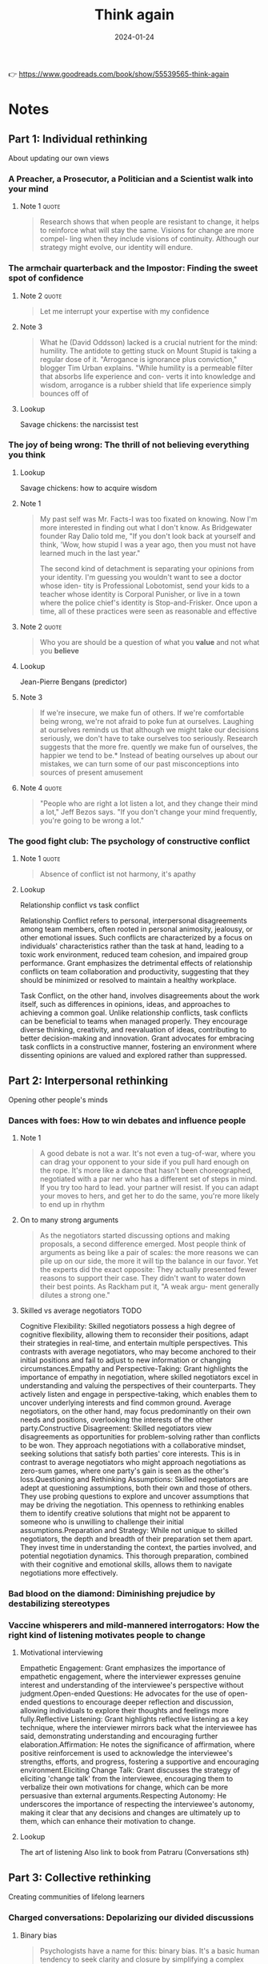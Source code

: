 :PROPERTIES:
:ID:       ce02c8f6-cdf1-4aeb-aa63-2d03142ff979
:END:
#+title: Think again
#+filetags: :personal-growth:psychology:book:
#+date: 2024-01-24

👉 https://www.goodreads.com/book/show/55539565-think-again

* Notes
** Part 1: Individual rethinking
About updating our own views
*** A Preacher, a Prosecutor, a Politician and a Scientist walk into your mind
**** Note 1                                                        :quote:

#+begin_quote
Research shows that when people are resistant to change, it helps to reinforce what will stay the same. Visions for change are more compel- ling when they include visions of continuity. Although our strategy might evolve, our identity will endure.
#+end_quote


*** The armchair quarterback and the Impostor: Finding the sweet spot of confidence
**** Note 2                                                        :quote:

#+begin_quote
Let me interrupt your expertise with my confidence
#+end_quote

**** Note 3

#+begin_quote
What he (David Oddsson) lacked is a crucial nutrient for the mind: humility. The antidote to getting stuck on Mount Stupid is taking a regular dose of it. "Arrogance is ignorance plus conviction," blogger Tim Urban explains. "While humility is a permeable filter that absorbs life experience and con- verts it into knowledge and wisdom, arrogance is a rubber shield that life experience simply bounces off of
#+end_quote

**** Lookup

Savage chickens: the narcissist test

*** The joy of being wrong: The thrill of not believing everything you think
**** Lookup

Savage chickens: how to acquire wisdom

**** Note 1

#+begin_quote
My past self was Mr. Facts-I was too fixated on knowing. Now I'm more interested in finding out what I don't know. As Bridgewater founder Ray Dalio told me, "If you don't look back at yourself and think, 'Wow, how stupid I was a year ago, then you must not have learned much in the last year."

The second kind of detachment is separating your opinions from your identity. I'm guessing you wouldn't want to see a doctor whose iden- tity is Professional Lobotomist, send your kids to a teacher whose identity is Corporal Punisher, or live in a town where the police chief's identity is Stop-and-Frisker. Once upon a time, all of these practices were seen as reasonable and effective
#+end_quote

**** Note 2                                                        :quote:

#+begin_quote
Who you are should be a question of what you *value* and not what you *believe*
#+end_quote

**** Lookup

Jean-Pierre Bengans (predictor)

**** Note 3

#+begin_quote
If we're insecure, we make fun of others. If we're comfortable being wrong, we're not afraid to poke fun at ourselves. Laughing at ourselves reminds us that although we might take our decisions seriously, we don't have to take ourselves too seriously. Research suggests that the more fre. quently we make fun of ourselves, the happier we tend to be.* Instead of beating ourselves up about our mistakes, we can turn some of our past misconceptions into sources of present amusement
#+end_quote

**** Note 4                                                        :quote:

#+begin_quote
"People who are right a lot listen a lot, and they change their mind a lot," Jeff Bezos says. "If you don't change your mind frequently, you're going to be wrong a lot."
#+end_quote


*** The good fight club: The psychology of constructive conflict
**** Note 1                                                        :quote:

#+begin_quote
Absence of conflict ist not harmony, it's apathy
#+end_quote

**** Lookup

Relationship conflict vs task conflict

Relationship Conflict refers to personal, interpersonal disagreements among team members, often rooted in personal animosity, jealousy, or other emotional issues. Such conflicts are characterized by a focus on individuals' characteristics rather than the task at hand, leading to a toxic work environment, reduced team cohesion, and impaired group performance. Grant emphasizes the detrimental effects of relationship conflicts on team collaboration and productivity, suggesting that they should be minimized or resolved to maintain a healthy workplace.

Task Conflict, on the other hand, involves disagreements about the work itself, such as differences in opinions, ideas, and approaches to achieving a common goal. Unlike relationship conflicts, task conflicts can be beneficial to teams when managed properly. They encourage diverse thinking, creativity, and reevaluation of ideas, contributing to better decision-making and innovation. Grant advocates for embracing task conflicts in a constructive manner, fostering an environment where dissenting opinions are valued and explored rather than suppressed.

** Part 2: Interpersonal rethinking
Opening other people's minds
*** Dances with foes: How to win debates and influence people
**** Note 1

#+begin_quote
A good debate is not a war. It's not even a tug-of-war, where you can drag your opponent to your side if you pull hard enough on the rope. It's more like a dance that hasn't been choreographed, negotiated with a par ner who has a different set of steps in mind. If you try too hard to lead. your partner will resist. If you can adapt your moves to hers, and get her to do the same, you're more likely to end up in rhythm
#+end_quote

**** On to many strong arguments

#+begin_quote
As the negotiators started discussing options and making proposals, a second difference emerged. Most people think of arguments as being like a pair of scales: the more reasons we can pile up on our side, the more it will tip the balance in our favor. Yet the experts did the exact opposite: They actually presented fewer reasons to support their case. They didn't want to water down their best points. As Rackham put it, "A weak argu- ment generally dilutes a strong one."
#+end_quote

**** Skilled vs average negotiators                                    :TODO:

Cognitive Flexibility: Skilled negotiators possess a high degree of cognitive flexibility, allowing them to reconsider their positions, adapt their strategies in real-time, and entertain multiple perspectives. This contrasts with average negotiators, who may become anchored to their initial positions and fail to adjust to new information or changing circumstances.Empathy and Perspective-Taking: Grant highlights the importance of empathy in negotiation, where skilled negotiators excel in understanding and valuing the perspectives of their counterparts. They actively listen and engage in perspective-taking, which enables them to uncover underlying interests and find common ground. Average negotiators, on the other hand, may focus predominantly on their own needs and positions, overlooking the interests of the other party.Constructive Disagreement: Skilled negotiators view disagreements as opportunities for problem-solving rather than conflicts to be won. They approach negotiations with a collaborative mindset, seeking solutions that satisfy both parties' core interests. This is in contrast to average negotiators who might approach negotiations as zero-sum games, where one party's gain is seen as the other's loss.Questioning and Rethinking Assumptions: Skilled negotiators are adept at questioning assumptions, both their own and those of others. They use probing questions to explore and uncover assumptions that may be driving the negotiation. This openness to rethinking enables them to identify creative solutions that might not be apparent to someone who is unwilling to challenge their initial assumptions.Preparation and Strategy: While not unique to skilled negotiators, the depth and breadth of their preparation set them apart. They invest time in understanding the context, the parties involved, and potential negotiation dynamics. This thorough preparation, combined with their cognitive and emotional skills, allows them to navigate negotiations more effectively.

*** Bad blood on the diamond: Diminishing prejudice by destabilizing stereotypes
*** Vaccine whisperers and mild-mannered interrogators: How the right kind of listening motivates people to change
**** Motivational interviewing

Empathetic Engagement: Grant emphasizes the importance of empathetic engagement, where the interviewer expresses genuine interest and understanding of the interviewee's perspective without judgment.Open-ended Questions: He advocates for the use of open-ended questions to encourage deeper reflection and discussion, allowing individuals to explore their thoughts and feelings more fully.Reflective Listening: Grant highlights reflective listening as a key technique, where the interviewer mirrors back what the interviewee has said, demonstrating understanding and encouraging further elaboration.Affirmation: He notes the significance of affirmation, where positive reinforcement is used to acknowledge the interviewee's strengths, efforts, and progress, fostering a supportive and encouraging environment.Eliciting Change Talk: Grant discusses the strategy of eliciting 'change talk' from the interviewee, encouraging them to verbalize their own motivations for change, which can be more persuasive than external arguments.Respecting Autonomy: He underscores the importance of respecting the interviewee's autonomy, making it clear that any decisions and changes are ultimately up to them, which can enhance their motivation to change.

**** Lookup

The art of listening
Also link to book from Patraru (Conversations sth)

** Part 3: Collective rethinking
Creating communities of lifelong learners
*** Charged conversations: Depolarizing our divided discussions
**** Binary bias

#+begin_quote
Psychologists have a name for this: binary bias. It's a basic human tendency to seek clarity and closure by simplifying a complex continuum into two categories. To paraphrase the humorist Robert Benchley, there are two kinds of people: those who divide the world into two kinds of people, and those who don't.

An antidote to this proclivity is complexifying: showcasing the range of perspectives on a given topic. We might believe we're making progress by discussing hot-button issues as two sides of a coin, but people are actually more inclined to think again if we present these topics through the many lenses of a prism. To borrow a phrase from Walt Whitman, it takes a multitude of views to help people realize that they too contain multitudes.
#+end_quote

**** Skeptics vs deniers

#+begin_quote
It's especially important to distinguish skeptics from deniers. Skep- tics have a healthy scientific stance: They don't believe everything they see, hear, or read. They ask critical questions and update their think ing as they gain access to new information. Deniers are in the dismis sive camp, locked in preacher, prosecutor, or politician mode: They don't believe anything that comes from the other side. They ignore or twist facts to support their predetermined conclusions. As the Committee for Skeptical Inquiry put it in a plea to the media, skepticism is "foundationalto the scientific method," whereas denial is "the a priori rejection of ideas without objective consideration,"*

*Climatologists go further, noting that within denial there are at least six different categories: arguing that (1) COa is not increasing. (2) even if CO2 is increasing, warming is not happening: (3) even if warming is happening, it's due to natural causes; (4) even if humans are causing warming, the impact is minimal; (5) even if the human impact is not trivial, it will be beneficial; and (6) before the situation becomes truly dire, we'll adapt or solve it. Experiments suggest that giving science deniers a public platform can backfire by spreading false beliefs, but rebutting their arguments or their techniques can help.
#+end_quote


*** Rewriting the textbook: Teaching students to question knowledge
*** That's not the way we've always done it: Building cultures of learning at work
** Part 4: Conclusion
*** Escaping tunnel vision: Reconsidering our best-laid career and life plans
** Actions for impact
*** Individual rethinking

A. Develop the Habit of Thinking Again

1. Think like a scientist. When you start forming an opinion, resist the temptation to preach, prosecute, or politick. Treat your emerging view as a hunch or a hypothesis and test it with data. Like the entrepreneurs who learned to approach their business strategies as experiments, you'll main- tain the agility to pivot.

2. Define your identity in terms of values, not opinions. It's easier to avoid getting stuck to your past beliefs if you don't become attached to them as part of your present self-concept. See yourself as someone who val- ues curiosity, learning, mental flexibility, and searching for knowledge.As you form opinions, keep a list of factors that would change your mind.

3. Seek out information that goes against your views. You can fight confirma tion bias, burst filter bubbles, and escape echo chambers by actively en- gaging with ideas that challenge your assumptions. An easy place to start is to follow people who make you think-even if you usually disagree with what they think.

B. Calibrate Your Confidence

4. Beware of getting stranded at the summit of Mount Stupid, Don't confuse confidence with competence. The Dunning-Kruger effect is a good re minder that the better you think you are, the greater the risk that you're overestimating yourself and the greater the odds that you'll stop im proving. To prevent overconfidence in your knowledge, reflect on how well you can explain a given subject.

5. Harness the benefits of doubt. When you find yourself doubting your ability, reframe the situation as an opportunity for growth. You can have confidence in your capacity to learn while questioning your current solu- tion to a problem. Knowing what you don't know is often the first step toward developing expertise.

6. Embrace the joy of being wrong. When you find out you've made a mis- take, take it as a sign that you've just discovered something new. Don't be afraid to laugh at yourself. It helps you focus less on proving yourself- and more on improving yourself.

C. Invite Others to Question Your Thinking

7. Learn something new from each person you meet. Everyone knows more than you about something. Ask people what they've been rethinking lately. or start a conversation about times you've changed your mind in the past year.

8. Build a challenge network, not just a support network. It's helpful to have cheerleaders encouraging you, but you also need critics to challenge you. Who are your most thoughtful critics? Once you've identified them, in- vite them to question your thinking. To make sure they know you're open to dissenting views, tell them why you respect their pushback-and where they usually add the most value.

9. Don't shy away from constructive conflict. Disagreements don't have to be disagreeable. Although relationship conflict is usually counterpro- ductive, task conflict can help you think again. Try framing disagree- ment as a debate: people are more likely to approach it intellectually and less likely to take it personally.

*** Interpersonal Thinking

A. Ask Better Questions

10. Practice the art of persuasive listening. When we're trying to open other people's minds, we can frequently accomplish more by listening than by talking. How can you show an interest in helping people crystallize their own views and uncover their own reasons for change? A good way to start is to increase your question-to-statement ratio.
11. Question how rather than why. When people describe why they hold extreme views, they often intensify their commitment and double down. When they try to explain how they would make their views a reality, they often realize the limits of their understanding and start to temper some of their opinions.

12. Ask "What evidence would change your mind?" You can't bully someone into agreeing with you. It's often more effective to inquire about what would open their minds, and then see if you can convince them on their own terms.

13. Ask how people originally formed an opinion. Many of our opinions, like our stereotypes, are arbitrary, we've developed them without rigorous data or deep reflection. To help people reevaluate, prompt them to consider how they'd believe different things if they'd been born at a different time or in a different place.

B. Approach Disagreements as Dances, Not Battles

14. Acknowledge common ground. A debate is like a dance, not a war. Ad- mitting points of convergence doesn't make you weaker-it shows that you're willing to negotiate about what's true, and it motivates the other side to consider your point of view.

15. Remember that less is often more. If you pile on too many different reasons to support your case, it can make your audiences defensive-and cause them to reject your entire argument based on its least compelling points. Instead of diluting your argument, lead with a few of your strongest points

16. Reinforce freedom of choice. Sometimes people resist not because they're dismissing the argument but because they're rejecting the feel- ing of their behavior being controlled. It helps to respect their autonomy by reminding them that it's up to them to choose what they believe.

17. Have a conversation about the conversation. If emotions are running hot, try redirecting the discussion to the process. Like the expert nego- tiators who comment on their feelings and test their understanding of the other side's feelings, you can sometimes make progress by expressing your disappointment or frustration and asking people if they share it.

*** Collective rethinking

A. Have More Nuanced Conversations

18. Complexify contentious topics. There are more than two sides to every story. Instead of treating polarizing issues like two sides of a coin, look at them through the many lenses of a prism. Seeing the shades of gray can make us more open.

19. Don't shy away from caveats and contingencies. Acknowledging competing claims and conflicting results doesn't sacrifice interest or credibility. It's an effective way to engage audiences while encouraging them to stay curious.

20. Expand your emotional range. You don't have to eliminate frustration or even indignation to have a productive conversation. You just need to mix in a broader set of emotions along with them-you might try show- ing some curiosity or even admitting confusion or ambivalence.
B. Teach Kids to Think Again

21. Have a weekly myth-busting discussion at dinner. It's easier to debunk false beliefs at an early age, and it's a great way to teach kids to become comfortable with rethinking. Pick a different topic each week-one day it might be dinosaurs, the next it could be outer space-and rotate re sponsibility around the family for bringing a myth for discussion.

22. Invite kids to do multiple drafts and seek feedback from others. Creat ing different versions of a drawing or a story can encourage kids to learn the value of revising their ideas. Getting input from others can also help them to continue evolving their standards. They might learn to embrace confusion and to stop expecting perfection on the first try.

23. Stop asking kids what they want to be when they grow up. They don't have to define themselves in terms of a career. A single identity can close the door to alternatives. Instead of trying to narrow their options, help them broaden their possibilities. They don't have to be one thing-they can do many things.

C. Create Learning Organizations

24. Abandon best practices. Best practices suggest that the ideal routines are already in place. If we want people to keep rethinking the way they work, we might be better off adopting process accountability and con- tinually striving for better practices.

25. Establish psychological safety. In learning cultures, people feel confident that they can question and challenge the status quo without being punished. Psychological safety often starts with leaders role-modeling humility.

. Keep a rethinking scorecard. Don't evaluate decisions based only on the results; track how thoroughly different options are considered in the pro cess. A bad process with a good outcome is luck. A good process with a bad outcome might be a smart experiment.

D. Stay Open to Rethinking Your Future

27. Throw out the ten-year plan. What interested you last year might bore you this year-and what confused you yesterday might become exciting tomorrow. Passions are developed, not just discovered. Planning just one step ahead can keep you open to rethinking.

28. Rethink your actions, not just your surroundings. Chasing happiness can chase it away. Trading one set of circumstances for another isn't always enough. Joy can wax and wane, but meaning is more likely to last. Build- ing a sense of purpose often starts with taking actions to enhance your learning or your contribution to others.

29. Schedule a life checkup. It's easy to get caught in escalation of commit- ment to an unfulfilling path. Just as you schedule health checkups with your doctor, it's worth having a life checkup on your calendar once or twice a year. It's a way to assess how much you're learning, how your beliefs and goals are evolving, and whether your next steps warrant some rethinking

30. Make time to think again. When I looked at my calendar, I noticed that it was mostly full of doing. I set a goal of spending an hour a day thinking and learning. Now I've decided to go further: I'm scheduling a weekly time for rethinking and unlearning. I reach out to my challenge network and ask what ideas and opinions they think I should be reconsidering. Recently, my wife, Allison, told me that I need to rethink the way I pro- nounce the word mayonnaise.
